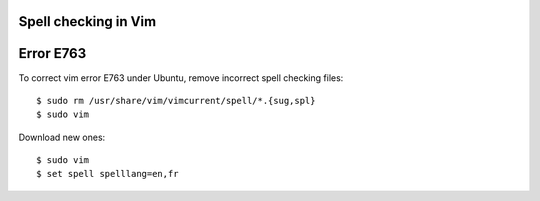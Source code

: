 Spell checking in Vim
=====================

Error E763
==========

To correct vim error E763 under Ubuntu, remove incorrect spell checking
files::

    $ sudo rm /usr/share/vim/vimcurrent/spell/*.{sug,spl}
    $ sudo vim

Download new ones::

    $ sudo vim
    $ set spell spelllang=en,fr

.. vim: filetype=rst textwidth=79
